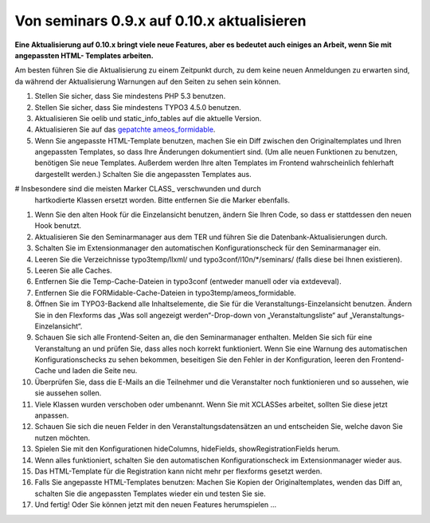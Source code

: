 ﻿.. ==================================================
.. FOR YOUR INFORMATION
.. --------------------------------------------------
.. -*- coding: utf-8 -*- with BOM.

.. ==================================================
.. DEFINE SOME TEXTROLES
.. --------------------------------------------------
.. role::   underline
.. role::   typoscript(code)
.. role::   ts(typoscript)
   :class:  typoscript
.. role::   php(code)


Von seminars 0.9.x auf 0.10.x aktualisieren
^^^^^^^^^^^^^^^^^^^^^^^^^^^^^^^^^^^^^^^^^^^

**Eine Aktualisierung auf 0.10.x bringt viele neue Features, aber es
bedeutet auch einiges an Arbeit, wenn Sie mit angepassten HTML-
Templates arbeiten.**

Am besten führen Sie die Aktualisierung zu einem Zeitpunkt durch, zu
dem keine neuen Anmeldungen zu erwarten sind, da während der
Aktualisierung Warnungen auf den Seiten zu sehen sein können.

#. Stellen Sie sicher, dass Sie mindestens PHP 5.3 benutzen.

#. Stellen Sie sicher, dass Sie mindestens TYPO3 4.5.0 benutzen.

#. Aktualisieren Sie oelib und static\_info\_tables auf die aktuelle
   Version.

#. Aktualisieren Sie auf das `gepatchte ameos\_formidable
   <https://dl.dropboxusercontent.com/u/27225645/Extensions/T3X_ameos_formidable-1_1_564-z-201506082123.t3x>`_.

#. Wenn Sie angepasste HTML-Template benutzen, machen Sie ein Diff
   zwischen den Originaltemplates und Ihren angepassten Templates, so
   dass Ihre Änderungen dokumentiert sind. (Um alle neuen Funktionen zu
   benutzen, benötigen Sie neue Templates. Außerdem werden Ihre alten
   Templates im Frontend wahrscheinlich fehlerhaft dargestellt werden.)
   Schalten Sie die angepassten Templates aus.

# Insbesondere sind die meisten Marker CLASS\_ verschwunden und durch
  hartkodierte Klassen ersetzt worden. Bitte entfernen Sie die Marker
  ebenfalls.

#. Wenn Sie den alten Hook für die Einzelansicht benutzen, ändern Sie
   Ihren Code, so dass er stattdessen den neuen Hook benutzt.

#. Aktualisieren Sie den Seminarmanager aus dem TER und führen Sie die
   Datenbank-Aktualisierungen durch.

#. Schalten Sie im Extensionmanager den automatischen Konfigurationscheck
   für den Seminarmanager ein.

#. Leeren Sie die Verzeichnisse typo3temp/llxml/ und
   typo3conf/l10n/\*/seminars/ (falls diese bei Ihnen existieren).

#. Leeren Sie alle Caches.

#. Entfernen Sie die Temp-Cache-Dateien in typo3conf (entweder manuell
   oder via extdeveval).

#. Entfernen Sie die FORMidable-Cache-Dateien in
   typo3temp/ameos\_formidable.

#. Öffnen Sie im TYPO3-Backend alle Inhaltselemente, die Sie für die
   Veranstaltungs-Einzelansicht benutzen. Ändern Sie in den Flexforms das
   „Was soll angezeigt werden“-Drop-down von „Veranstaltungsliste“ auf
   „Veranstaltungs-Einzelansicht“.

#. Schauen Sie sich alle Frontend-Seiten an, die den Seminarmanager
   enthalten. Melden Sie sich für eine Veranstaltung an und prüfen Sie,
   dass alles noch korrekt funktioniert. Wenn Sie eine Warnung des
   automatischen Konfigurationschecks zu sehen bekommen, beseitigen Sie
   den Fehler in der Konfiguration, leeren den Frontend-Cache und laden
   die Seite neu.

#. Überprüfen Sie, dass die E-Mails an die Teilnehmer und die
   Veranstalter noch funktionieren und so aussehen, wie sie aussehen
   sollen.

#. Viele Klassen wurden verschoben oder umbenannt. Wenn Sie mit XCLASSes
   arbeitet, sollten Sie diese jetzt anpassen.

#. Schauen Sie sich die neuen Felder in den Veranstaltungsdatensätzen an
   und entscheiden Sie, welche davon Sie nutzen möchten.

#. Spielen Sie mit den Konfigurationen hideColumns, hideFields,
   showRegistrationFields herum.

#. Wenn alles funktioniert, schalten Sie den automatischen
   Konfigurationscheck im Extensionmanager wieder aus.

#. Das HTML-Template für die Registration kann nicht mehr per flexforms
   gesetzt werden.

#. Falls Sie angepasste HTML-Templates benutzen: Machen Sie Kopien der
   Originaltemplates, wenden das Diff an, schalten Sie die angepassten
   Templates wieder ein und testen Sie sie.

#. Und fertig! Oder Sie können jetzt mit den neuen Features herumspielen
   ...
